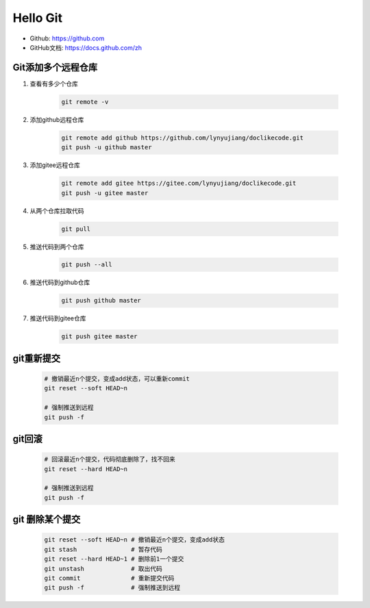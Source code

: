 =========
Hello Git
=========


* Github: https://github.com
* GitHub文档: https://docs.github.com/zh


Git添加多个远程仓库
===================

#. 查看有多少个仓库

    .. code-block:: console

        git remote -v

#. 添加github远程仓库

    .. code-block:: console

        git remote add github https://github.com/lynyujiang/doclikecode.git
        git push -u github master

#. 添加gitee远程仓库

    .. code-block:: console

        git remote add gitee https://gitee.com/lynyujiang/doclikecode.git
        git push -u gitee master

#. 从两个仓库拉取代码

    .. code-block:: console

        git pull

#. 推送代码到两个仓库

    .. code-block:: console

        git push --all

#. 推送代码到github仓库

    .. code-block:: console

        git push github master

#. 推送代码到gitee仓库

    .. code-block:: console

        git push gitee master

git重新提交
===========

    .. code-block:: console

        # 撤销最近n个提交，变成add状态，可以重新commit
        git reset --soft HEAD~n

        # 强制推送到远程
        git push -f

git回滚
=======

    .. code-block:: console

        # 回滚最近n个提交，代码彻底删除了，找不回来
        git reset --hard HEAD~n

        # 强制推送到远程
        git push -f

git 删除某个提交
================

    .. code-block:: console

        git reset --soft HEAD~n # 撤销最近n个提交，变成add状态
        git stash               # 暂存代码
        git reset --hard HEAD~1 # 删除前1一个提交
        git unstash             # 取出代码
        git commit              # 重新提交代码
        git push -f             # 强制推送到远程
